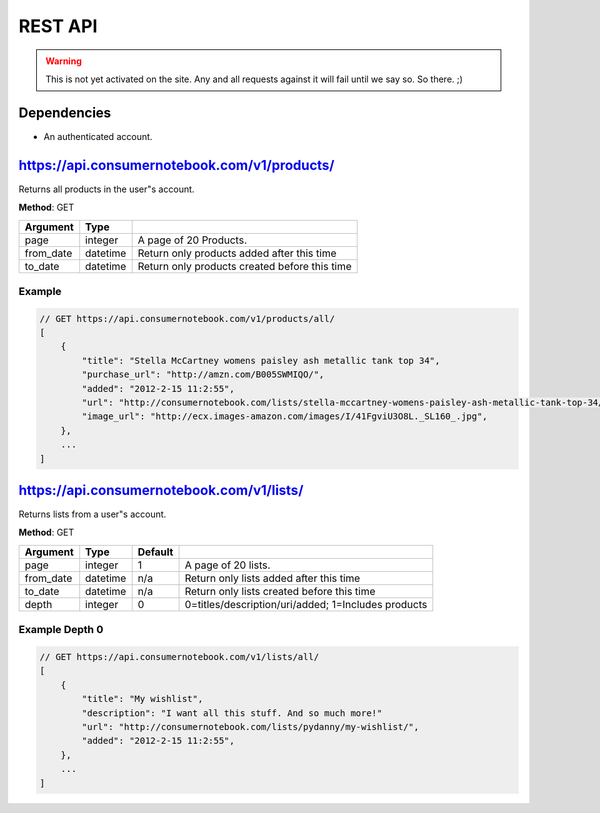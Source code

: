 ============
REST API
============

.. warning:: This is not yet activated on the site. Any and all requests against it will fail until we say so. So there. ;)


Dependencies
============

* An authenticated account.

https://api.consumernotebook.com/v1/products/
=============================================

Returns all products in the user"s account.

**Method**: GET

========= ======== ======================================================
Argument  Type     
========= ======== ======================================================
page      integer  A page of 20 Products.
from_date datetime Return only products added after this time
to_date   datetime Return only products created before this time
========= ======== ======================================================

Example
--------

.. sourcecode:: javascript

    // GET https://api.consumernotebook.com/v1/products/all/
    [
        {
            "title": "Stella McCartney womens paisley ash metallic tank top 34", 
            "purchase_url": "http://amzn.com/B005SWMIQO/",
            "added": "2012-2-15 11:2:55", 
            "url": "http://consumernotebook.com/lists/stella-mccartney-womens-paisley-ash-metallic-tank-top-34/4f3c015febae260004000000/",
            "image_url": "http://ecx.images-amazon.com/images/I/41FgviU3O8L._SL160_.jpg", 
        },
        ...
    ]

https://api.consumernotebook.com/v1/lists/
==========================================
    

Returns lists from a user"s account.

**Method**: GET

========= ======== ======= ======================================================
Argument  Type     Default 
========= ======== ======= ======================================================
page      integer  1       A page of 20 lists.
from_date datetime n/a     Return only lists added after this time
to_date   datetime n/a     Return only lists created before this time
depth     integer  0       0=titles/description/uri/added; 1=Includes products
========= ======== ======= ======================================================

Example Depth 0
------------------------

.. sourcecode:: javascript

    // GET https://api.consumernotebook.com/v1/lists/all/
    [
        {
            "title": "My wishlist", 
            "description": "I want all this stuff. And so much more!"
            "url": "http://consumernotebook.com/lists/pydanny/my-wishlist/",
            "added": "2012-2-15 11:2:55", 
        },
        ...
    ]